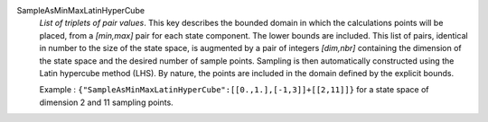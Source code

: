 .. index:: single: SampleAsMinMaxLatinHyperCube
.. index:: single: Latin hypercube

SampleAsMinMaxLatinHyperCube
  *List of triplets of pair values*. This key describes the bounded domain in
  which the calculations points will be placed, from a *[min,max]* pair for
  each state component. The lower bounds are included. This list of pairs,
  identical in number to the size of the state space, is augmented by a pair of
  integers *[dim,nbr]* containing the dimension of the state space and the
  desired number of sample points. Sampling is then automatically constructed
  using the Latin hypercube method (LHS). By nature, the points are included in
  the domain defined by the explicit bounds.

  Example :
  ``{"SampleAsMinMaxLatinHyperCube":[[0.,1.],[-1,3]]+[[2,11]]}`` for a state space of dimension 2 and 11 sampling points.
